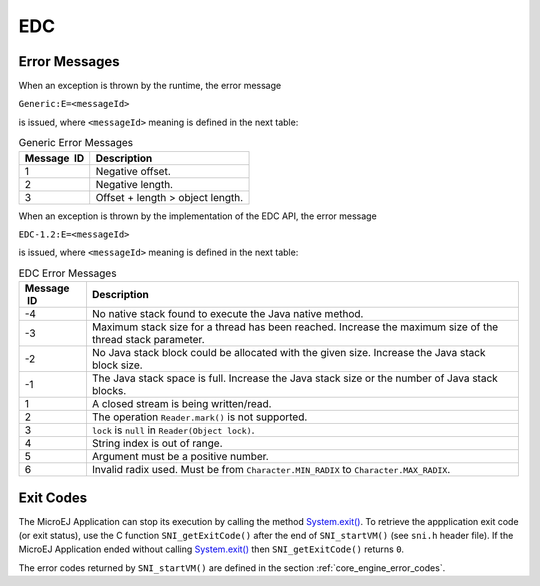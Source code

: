 EDC
===

Error Messages
--------------

When an exception is thrown by the runtime, the error message

``Generic:E=<messageId>``

is issued, where ``<messageId>`` meaning is defined in the next table:

.. table:: Generic Error Messages

   +-------------+--------------------------------------------------------+
   | Message  ID | Description                                            |
   +=============+========================================================+
   | 1           | Negative offset.                                       |
   +-------------+--------------------------------------------------------+
   | 2           | Negative length.                                       |
   +-------------+--------------------------------------------------------+
   | 3           | Offset + length > object length.                       |
   +-------------+--------------------------------------------------------+

When an exception is thrown by the implementation of the EDC API, the
error message

``EDC-1.2:E=<messageId>``

is issued, where ``<messageId>`` meaning is defined in the next table:

.. table:: EDC Error Messages

   +-------------+--------------------------------------------------------+
   | Message  ID | Description                                            |
   +=============+========================================================+
   | -4          | No native stack found to execute the Java native       |
   |             | method.                                                |
   +-------------+--------------------------------------------------------+
   | -3          | Maximum stack size for a thread has been reached.      |
   |             | Increase the maximum size of the thread stack          |
   |             | parameter.                                             |
   +-------------+--------------------------------------------------------+
   | -2          | No Java stack block could be allocated with the given  |
   |             | size. Increase the Java stack block size.              |
   +-------------+--------------------------------------------------------+
   | -1          | The Java stack space is full. Increase the Java stack  |
   |             | size or the number of Java stack blocks.               |
   +-------------+--------------------------------------------------------+
   | 1           | A closed stream is being written/read.                 |
   +-------------+--------------------------------------------------------+
   | 2           | The operation ``Reader.mark()`` is not supported.      |
   +-------------+--------------------------------------------------------+
   | 3           | ``lock`` is ``null`` in ``Reader(Object lock)``.       |
   +-------------+--------------------------------------------------------+
   | 4           | String index is out of range.                          |
   +-------------+--------------------------------------------------------+
   | 5           | Argument must be a positive number.                    |
   +-------------+--------------------------------------------------------+
   | 6           | Invalid radix used. Must be from                       |
   |             | ``Character.MIN_RADIX`` to ``Character.MAX_RADIX``.    |
   +-------------+--------------------------------------------------------+

.. _edc_exit_codes:

Exit Codes
----------

The MicroEJ Application can stop its execution by calling the method 
`System.exit() <https://repository.microej.com/javadoc/microej_5.x/apis/java/lang/System.html#exit-int->`_. 
To retrieve the appplication exit code (or exit status), use the C function 
``SNI_getExitCode()`` after the end of ``SNI_startVM()`` (see ``sni.h`` 
header file). 
If the MicroEJ Application ended without calling `System.exit() <https://repository.microej.com/javadoc/microej_5.x/apis/java/lang/System.html#exit-int->`_ then 
``SNI_getExitCode()`` returns ``0``.

The error codes returned by ``SNI_startVM()`` are defined in the section 
:ref:`core_engine_error_codes`.

..
   | Copyright 2008-2021, MicroEJ Corp. Content in this space is free 
   for read and redistribute. Except if otherwise stated, modification 
   is subject to MicroEJ Corp prior approval.
   | MicroEJ is a trademark of MicroEJ Corp. All other trademarks and 
   copyrights are the property of their respective owners.
